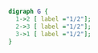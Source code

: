 #+BEGIN_SRC dot :file example.png
  digraph G {
    1->2 [ label ="1/2"];
    2->3 [ label ="1/2"];
    3->1 [ label ="1/2"];
  }
#+END_SRC

#+RESULTS:
[[file:example.png]]

